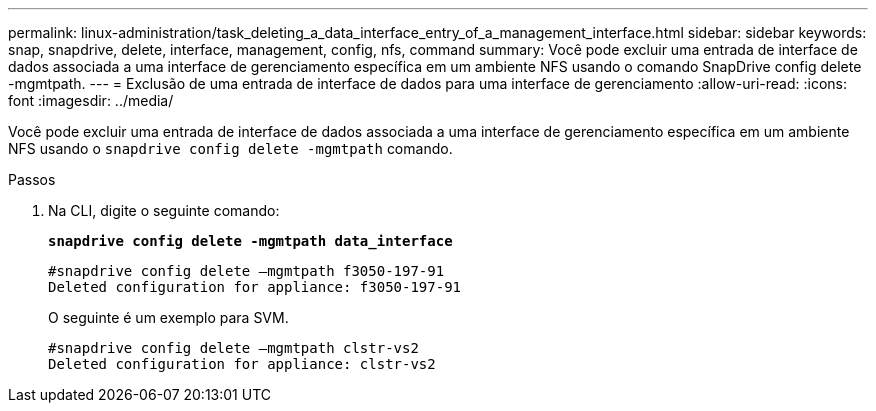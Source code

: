 ---
permalink: linux-administration/task_deleting_a_data_interface_entry_of_a_management_interface.html 
sidebar: sidebar 
keywords: snap, snapdrive, delete, interface, management, config, nfs, command 
summary: Você pode excluir uma entrada de interface de dados associada a uma interface de gerenciamento específica em um ambiente NFS usando o comando SnapDrive config delete -mgmtpath. 
---
= Exclusão de uma entrada de interface de dados para uma interface de gerenciamento
:allow-uri-read: 
:icons: font
:imagesdir: ../media/


[role="lead"]
Você pode excluir uma entrada de interface de dados associada a uma interface de gerenciamento específica em um ambiente NFS usando o `snapdrive config delete -mgmtpath` comando.

.Passos
. Na CLI, digite o seguinte comando:
+
`*snapdrive config delete -mgmtpath data_interface*`

+
[listing]
----
#snapdrive config delete –mgmtpath f3050-197-91
Deleted configuration for appliance: f3050-197-91
----
+
O seguinte é um exemplo para SVM.

+
[listing]
----
#snapdrive config delete –mgmtpath clstr-vs2
Deleted configuration for appliance: clstr-vs2
----

